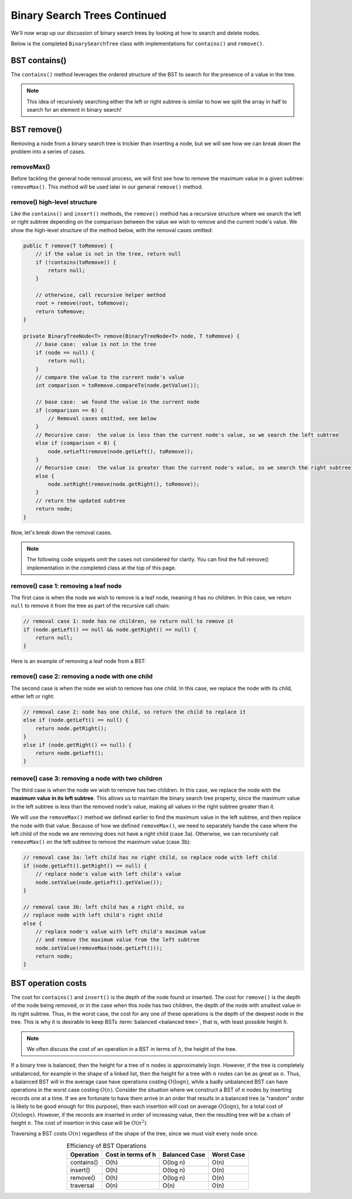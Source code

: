 Binary Search Trees Continued
=============================

We'll now wrap up our discussion of binary search trees by looking at how to search and delete nodes.

Below is the completed ``BinarySearchTree`` class with implementations for ``contains()`` and ``remove()``.

.. codeinclude:: MHC/BinarySearchTree
   :tag: BinarySearchTreeComplete

BST contains()
---------------

The ``contains()`` method leverages the ordered structure of the BST to search for the 
presence of a value in the tree.

.. note::

    This idea of recursively searching either the left or right subtree is similar to how 
    we split the array in half to search for an element in binary search!

.. inlineav:: BSTsearchCON ss
   :long_name: BST Search Slideshow
   :links: AV/Binary/BSTCON.css
   :scripts: AV/Binary/BSTsearchCON.js
   :output: show
   :keyword: Binary Search Tree


BST remove()
------------

Removing a node from a binary search tree is trickier than inserting a node, but
we will see how we can break down the problem into a series of cases.


removeMax()
~~~~~~~~~~~

Before tackling the general node removal process, we will first see
how to remove the maximum value in a given subtree: ``removeMax()``. This method will be used later in our general ``remove()`` method.

.. inlineav:: BSTdeletemaxCON ss
   :long_name: BST deletemax Slideshow
   :links: AV/Binary/BSTCON.css
   :scripts: AV/Binary/BSTdeletemaxCON.js
   :output: show
   :keyword: Binary Search Tree


remove() high-level structure
~~~~~~~~~~~~~~~~~~~~~~~~~~~~~

Like the ``contains()`` and ``insert()`` methods, the ``remove()`` method has a recursive structure where we search the left or right subtree depending on the comparison between the value we wish to remove and the current node's value. We show the high-level structure of the method below, with the removal cases omitted:

.. code-block:: java

    public T remove(T toRemove) {
        // if the value is not in the tree, return null
        if (!contains(toRemove)) {
            return null;
        }

        // otherwise, call recursive helper method
        root = remove(root, toRemove);
        return toRemove;
    }

    private BinaryTreeNode<T> remove(BinaryTreeNode<T> node, T toRemove) {
        // base case:  value is not in the tree
        if (node == null) {
            return null;
        }
        // compare the value to the current node's value
        int comparison = toRemove.compareTo(node.getValue());

        // base case:  we found the value in the current node
        if (comparison == 0) {
            // Removal cases omitted, see below
        }
        // Recursive case:  the value is less than the current node's value, so we search the left subtree
        else if (comparison < 0) {
            node.setLeft(remove(node.getLeft(), toRemove));    
        }
        // Recursive case:  the value is greater than the current node's value, so we search the right subtree
        else {
            node.setRight(remove(node.getRight(), toRemove));
        }
        // return the updated subtree
        return node;
    }

Now, let's break down the removal cases.

.. note::

    The following code snippets omit the cases not considered for clarity. You can find the full remove() implementation in the completed class at the top of this page.

remove() case 1: removing a leaf node
~~~~~~~~~~~~~~~~~~~~~~~~~~~~~~~~~~~~~

The first case is when the node we wish to remove is a leaf node, meaning it has no children. In this case, we return ``null`` to remove it from the tree as part of the recursive call chain:

.. code-block:: java

    // removal case 1: node has no children, so return null to remove it
    if (node.getLeft() == null && node.getRight() == null) {
        return null;
    }

Here is an example of removing a leaf node from a BST:

.. inlineav:: BSTremoveLeaf ss
   :long_name: BST removeLeaf Slideshow
   :links: AV/Binary/BSTCON.css
   :scripts: AV/MHC/BSTremoveLeaf.js
   :output: show
   :keyword: Binary Search Tree


remove() case 2: removing a node with one child
~~~~~~~~~~~~~~~~~~~~~~~~~~~~~~~~~~~~~~~~~~~~~~~

The second case is when the node we wish to remove has one child. In this case, we replace the node with its child, either left or right:

.. code-block:: java

    // removal case 2: node has one child, so return the child to replace it
    else if (node.getLeft() == null) {
        return node.getRight();
    }
    else if (node.getRight() == null) {
        return node.getLeft();
    }

.. inlineav:: BSTremoveOneChild ss
   :long_name: BST removeOneChild Slideshow
   :links: AV/Binary/BSTCON.css
   :scripts: AV/MHC/BSTremoveOneChild.js
   :output: show
   :keyword: Binary Search Tree


remove() case 3: removing a node with two children
~~~~~~~~~~~~~~~~~~~~~~~~~~~~~~~~~~~~~~~~~~~~~~~

The third case is when the node we wish to remove has two children. In this case, we replace the node with the **maximum value in its left subtree**. This allows us to maintain the binary search tree property, since the maximum value in the left subtree is less than the removed node's value, making all values in the right subtree greater than it. 

We will use the ``removeMax()`` method we defined earlier to find the maximum value in the left subtree, and then replace the node with that value. Because of how we defined ``removeMax()``, we need to separately handle the case where the left child of the node we are removing does not have a right child (case 3a). Otherwise, we can recursively call ``removeMax()`` on the left subtree to remove the maximum value (case 3b):

.. code-block:: java

    // removal case 3a: left child has no right child, so replace node with left child
    if (node.getLeft().getRight() == null) {
        // replace node's value with left child's value
        node.setValue(node.getLeft().getValue());
    }

    // removal case 3b: left child has a right child, so 
    // replace node with left child's right child
    else {
        // replace node's value with left child's maximum value
        // and remove the maximum value from the left subtree
        node.setValue(removeMax(node.getLeft()));
        return node;
    }

.. inlineav:: BSTremoveTwoChildren ss
   :long_name: BST removeTwoChildren Slideshow
   :links: AV/Binary/BSTCON.css
   :scripts: AV/MHC/BSTremoveTwoChildren.js
   :output: show
   :keyword: Binary Search Tree

BST operation costs
-------------------

The cost for ``contains()`` and ``insert()`` is the depth of
the node found or inserted.
The cost for ``remove()`` is the depth of the node being
removed, or in the case when this node has two children,
the depth of the node with smallest value in its right subtree.
Thus, in the worst case, the cost for any one of these operations is
the depth of the deepest node in the tree.
This is why it is desirable to keep BSTs
:term:`balanced <balanced tree>`, that is, with least possible
height :math:`h`.

.. note::

    We often discuss the cost of an operation in a BST in terms of :math:`h`, the height of the tree.

If a binary tree is balanced, then the height for a tree of :math:`n`
nodes is approximately :math:`\log n`.
However, if the tree is completely unbalanced, for example in the
shape of a linked list, then the height for a tree with :math:`n`
nodes can be as great as :math:`n`.
Thus, a balanced BST will in the average case have operations costing
:math:`O(\log n)`, while a badly unbalanced BST can have
operations in the worst case costing :math:`O(n)`.
Consider the situation where we construct a BST of :math:`n` nodes
by inserting records one at a time.
If we are fortunate to have them arrive in an order that results in a
balanced tree (a "random" order is likely to be good
enough for this purpose), then each insertion will cost on average
:math:`O(\log n)`, for a total cost of
:math:`O(n \log n)`.
However, if the records are inserted in order of increasing value,
then the resulting tree will be a chain of height :math:`n`.
The cost of insertion in this case will be
:math:`O(n^2)`.

Traversing a BST costs :math:`O(n)` regardless of the shape of
the tree, since we must visit every node once.

.. table:: Efficiency of BST Operations
    :align: center

    +--------------+-----------------------+------------------------+------------------------+
    | Operation    | Cost in terms of h    | Balanced Case          | Worst Case             |
    +==============+=======================+========================+========================+
    | contains()   | O(h)                  | O(log n)               | O(n)                   |
    +--------------+-----------------------+------------------------+------------------------+
    | insert()     | O(h)                  | O(log n)               | O(n)                   |
    +--------------+-----------------------+------------------------+------------------------+
    | remove()     | O(h)                  | O(log n)               | O(n)                   |
    +--------------+-----------------------+------------------------+------------------------+
    | traversal    | O(n)                  | O(n)                   | O(n)                   |
    +--------------+-----------------------+------------------------+------------------------+
